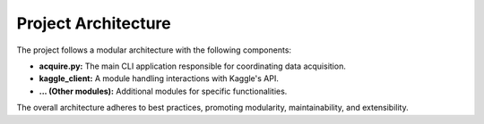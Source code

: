 Project Architecture
--------------------

The project follows a modular architecture with the following components:

- **acquire.py:**
  The main CLI application responsible for coordinating data acquisition.

- **kaggle_client:**
  A module handling interactions with Kaggle's API.

- **... (Other modules):**
  Additional modules for specific functionalities.

The overall architecture adheres to best practices, promoting modularity, maintainability, and extensibility.

